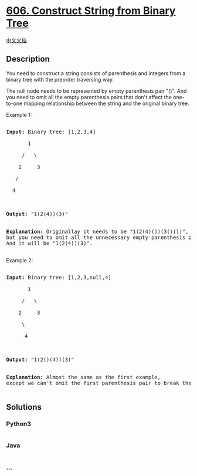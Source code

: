* [[https://leetcode.com/problems/construct-string-from-binary-tree][606.
Construct String from Binary Tree]]
  :PROPERTIES:
  :CUSTOM_ID: construct-string-from-binary-tree
  :END:
[[./solution/0600-0699/0606.Construct String from Binary Tree/README.org][中文文档]]

** Description
   :PROPERTIES:
   :CUSTOM_ID: description
   :END:

#+begin_html
  <p>
#+end_html

You need to construct a string consists of parenthesis and integers from
a binary tree with the preorder traversing way.

#+begin_html
  </p>
#+end_html

#+begin_html
  <p>
#+end_html

The null node needs to be represented by empty parenthesis pair "()".
And you need to omit all the empty parenthesis pairs that don't affect
the one-to-one mapping relationship between the string and the original
binary tree.

#+begin_html
  </p>
#+end_html

#+begin_html
  <p>
#+end_html

Example 1:

#+begin_html
  <pre>

  <b>Input:</b> Binary tree: [1,2,3,4]

         1

       /   \

      2     3

     /    

    4     



  <b>Output:</b> "1(2(4))(3)"

  <br/><b>Explanation:</b> Originallay it needs to be "1(2(4)())(3()())", <br/>but you need to omit all the unnecessary empty parenthesis pairs. <br/>And it will be "1(2(4))(3)".

  </pre>
#+end_html

#+begin_html
  </p>
#+end_html

#+begin_html
  <p>
#+end_html

Example 2:

#+begin_html
  <pre>

  <b>Input:</b> Binary tree: [1,2,3,null,4]

         1

       /   \

      2     3

       \  

        4 



  <b>Output:</b> "1(2()(4))(3)"

  <br/><b>Explanation:</b> Almost the same as the first example, <br/>except we can't omit the first parenthesis pair to break the one-to-one mapping relationship between the input and the output.

  </pre>
#+end_html

#+begin_html
  </p>
#+end_html

** Solutions
   :PROPERTIES:
   :CUSTOM_ID: solutions
   :END:

#+begin_html
  <!-- tabs:start -->
#+end_html

*** *Python3*
    :PROPERTIES:
    :CUSTOM_ID: python3
    :END:
#+begin_src python
#+end_src

*** *Java*
    :PROPERTIES:
    :CUSTOM_ID: java
    :END:
#+begin_src java
#+end_src

*** *...*
    :PROPERTIES:
    :CUSTOM_ID: section
    :END:
#+begin_example
#+end_example

#+begin_html
  <!-- tabs:end -->
#+end_html
